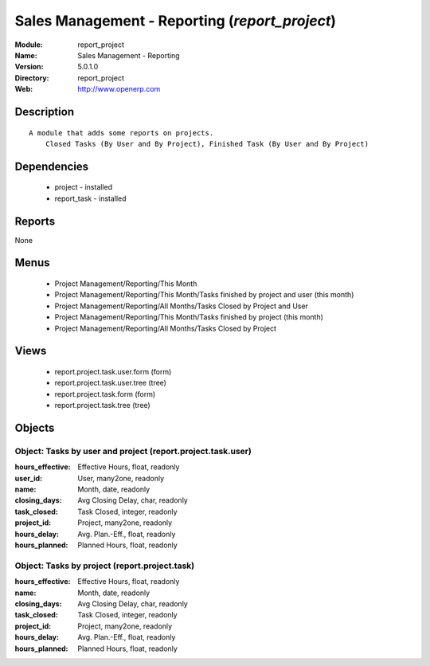 
.. module:: report_project
    :synopsis: Sales Management - Reporting
    :noindex:
.. 

Sales Management - Reporting (*report_project*)
===============================================
:Module: report_project
:Name: Sales Management - Reporting
:Version: 5.0.1.0
:Directory: report_project
:Web: http://www.openerp.com

Description
-----------

::

  A module that adds some reports on projects.
      Closed Tasks (By User and By Project), Finished Task (By User and By Project)

Dependencies
------------

 * project - installed
 * report_task - installed

Reports
-------

None


Menus
-------

 * Project Management/Reporting/This Month
 * Project Management/Reporting/This Month/Tasks finished by project and user (this month)
 * Project Management/Reporting/All Months/Tasks Closed by Project and User
 * Project Management/Reporting/This Month/Tasks finished by project (this month)
 * Project Management/Reporting/All Months/Tasks Closed by Project

Views
-----

 * report.project.task.user.form (form)
 * report.project.task.user.tree (tree)
 * report.project.task.form (form)
 * report.project.task.tree (tree)


Objects
-------

Object: Tasks by user and project (report.project.task.user)
############################################################



:hours_effective: Effective Hours, float, readonly





:user_id: User, many2one, readonly





:name: Month, date, readonly





:closing_days: Avg Closing Delay, char, readonly





:task_closed: Task Closed, integer, readonly





:project_id: Project, many2one, readonly





:hours_delay: Avg. Plan.-Eff., float, readonly





:hours_planned: Planned Hours, float, readonly




Object: Tasks by project (report.project.task)
##############################################



:hours_effective: Effective Hours, float, readonly





:name: Month, date, readonly





:closing_days: Avg Closing Delay, char, readonly





:task_closed: Task Closed, integer, readonly





:project_id: Project, many2one, readonly





:hours_delay: Avg. Plan.-Eff., float, readonly





:hours_planned: Planned Hours, float, readonly


